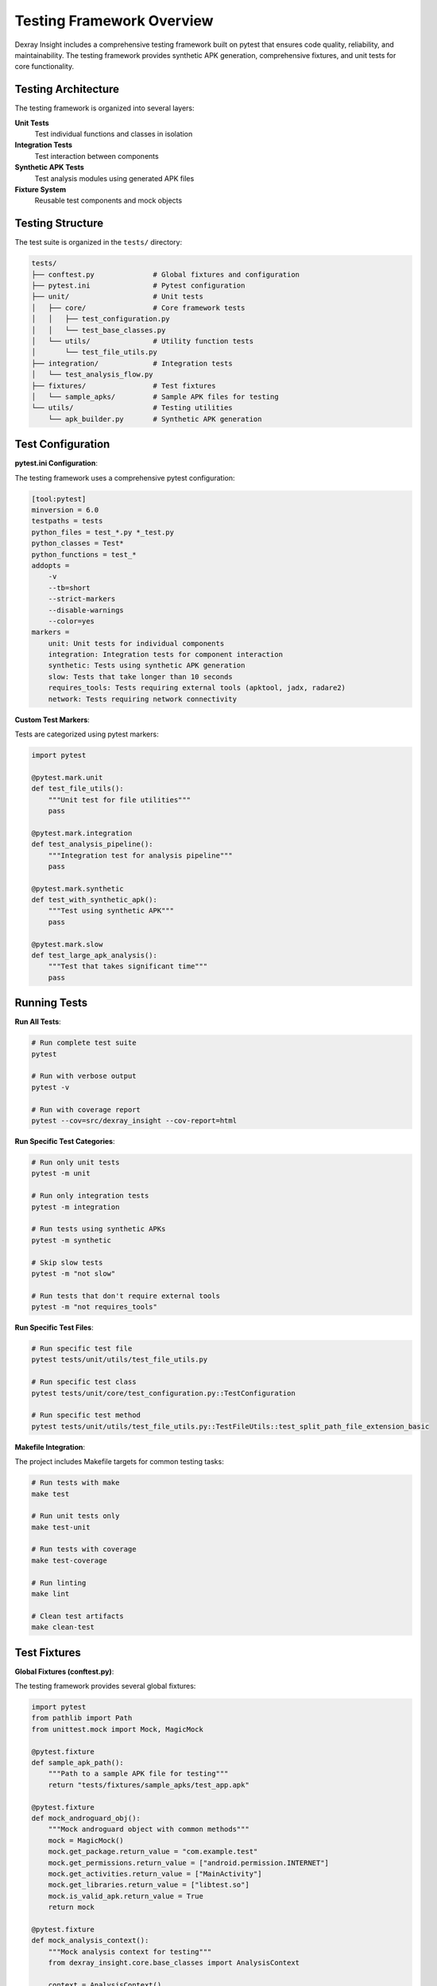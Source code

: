 Testing Framework Overview
==========================

Dexray Insight includes a comprehensive testing framework built on pytest that ensures code quality, reliability, and maintainability. The testing framework provides synthetic APK generation, comprehensive fixtures, and unit tests for core functionality.

Testing Architecture
--------------------

The testing framework is organized into several layers:

**Unit Tests**
  Test individual functions and classes in isolation

**Integration Tests**
  Test interaction between components

**Synthetic APK Tests**
  Test analysis modules using generated APK files

**Fixture System**
  Reusable test components and mock objects

Testing Structure
-----------------

The test suite is organized in the ``tests/`` directory:

.. code-block:: text

   tests/
   ├── conftest.py              # Global fixtures and configuration
   ├── pytest.ini               # Pytest configuration
   ├── unit/                    # Unit tests
   │   ├── core/                # Core framework tests
   │   │   ├── test_configuration.py
   │   │   └── test_base_classes.py
   │   └── utils/               # Utility function tests
   │       └── test_file_utils.py
   ├── integration/             # Integration tests
   │   └── test_analysis_flow.py
   ├── fixtures/                # Test fixtures
   │   └── sample_apks/         # Sample APK files for testing
   └── utils/                   # Testing utilities
       └── apk_builder.py       # Synthetic APK generation

Test Configuration
-----------------

**pytest.ini Configuration**:

The testing framework uses a comprehensive pytest configuration:

.. code-block:: ini

   [tool:pytest]
   minversion = 6.0
   testpaths = tests
   python_files = test_*.py *_test.py
   python_classes = Test*
   python_functions = test_*
   addopts = 
       -v
       --tb=short
       --strict-markers
       --disable-warnings
       --color=yes
   markers =
       unit: Unit tests for individual components
       integration: Integration tests for component interaction
       synthetic: Tests using synthetic APK generation
       slow: Tests that take longer than 10 seconds
       requires_tools: Tests requiring external tools (apktool, jadx, radare2)
       network: Tests requiring network connectivity

**Custom Test Markers**:

Tests are categorized using pytest markers:

.. code-block:: python

   import pytest
   
   @pytest.mark.unit
   def test_file_utils():
       """Unit test for file utilities"""
       pass
   
   @pytest.mark.integration
   def test_analysis_pipeline():
       """Integration test for analysis pipeline"""
       pass
   
   @pytest.mark.synthetic
   def test_with_synthetic_apk():
       """Test using synthetic APK"""
       pass
   
   @pytest.mark.slow
   def test_large_apk_analysis():
       """Test that takes significant time"""
       pass

Running Tests
-------------

**Run All Tests**:

.. code-block:: bash

   # Run complete test suite
   pytest
   
   # Run with verbose output
   pytest -v
   
   # Run with coverage report
   pytest --cov=src/dexray_insight --cov-report=html

**Run Specific Test Categories**:

.. code-block:: bash

   # Run only unit tests
   pytest -m unit
   
   # Run only integration tests
   pytest -m integration
   
   # Run tests using synthetic APKs
   pytest -m synthetic
   
   # Skip slow tests
   pytest -m "not slow"
   
   # Run tests that don't require external tools
   pytest -m "not requires_tools"

**Run Specific Test Files**:

.. code-block:: bash

   # Run specific test file
   pytest tests/unit/utils/test_file_utils.py
   
   # Run specific test class
   pytest tests/unit/core/test_configuration.py::TestConfiguration
   
   # Run specific test method
   pytest tests/unit/utils/test_file_utils.py::TestFileUtils::test_split_path_file_extension_basic

**Makefile Integration**:

The project includes Makefile targets for common testing tasks:

.. code-block:: bash

   # Run tests with make
   make test
   
   # Run unit tests only
   make test-unit
   
   # Run tests with coverage
   make test-coverage
   
   # Run linting
   make lint
   
   # Clean test artifacts
   make clean-test

Test Fixtures
-------------

**Global Fixtures (conftest.py)**:

The testing framework provides several global fixtures:

.. code-block:: python

   import pytest
   from pathlib import Path
   from unittest.mock import Mock, MagicMock
   
   @pytest.fixture
   def sample_apk_path():
       """Path to a sample APK file for testing"""
       return "tests/fixtures/sample_apks/test_app.apk"
   
   @pytest.fixture
   def mock_androguard_obj():
       """Mock androguard object with common methods"""
       mock = MagicMock()
       mock.get_package.return_value = "com.example.test"
       mock.get_permissions.return_value = ["android.permission.INTERNET"]
       mock.get_activities.return_value = ["MainActivity"]
       mock.get_libraries.return_value = ["libtest.so"]
       mock.is_valid_apk.return_value = True
       return mock
   
   @pytest.fixture
   def mock_analysis_context():
       """Mock analysis context for testing"""
       from dexray_insight.core.base_classes import AnalysisContext
       
       context = AnalysisContext()
       context.apk_path = "/path/to/test.apk"
       context.module_results = {}
       context.shared_data = {}
       return context
   
   @pytest.fixture
   def test_configuration():
       """Test configuration dictionary"""
       return {
           'analysis': {
               'parallel_execution': {'enabled': True, 'max_workers': 2},
               'timeout': {'module_timeout': 60, 'tool_timeout': 120}
           },
           'modules': {
               'string_analysis': {'enabled': True},
               'permission_analysis': {'enabled': True}
           },
           'logging': {'level': 'DEBUG'}
       }

**Parametrized Fixtures**:

.. code-block:: python

   @pytest.fixture(params=[
       "simple_app.apk",
       "complex_app.apk", 
       "native_app.apk"
   ])
   def various_apk_paths(request):
       """Fixture providing different APK files"""
       return f"tests/fixtures/sample_apks/{request.param}"
   
   @pytest.fixture(params=[
       ('DEBUG', True),
       ('INFO', True), 
       ('WARNING', False),
       ('ERROR', False)
   ])
   def logging_config(request):
       """Fixture providing different logging configurations"""
       level, verbose = request.param
       return {'level': level, 'verbose': verbose}

Synthetic APK Generation
-----------------------

**APK Builder Utility**:

The testing framework includes a synthetic APK builder for creating test APKs:

.. code-block:: python

   from tests.utils.apk_builder import SyntheticApkBuilder
   
   # Create basic APK
   builder = SyntheticApkBuilder()
   apk_path = builder.build_apk(
       package_name="com.test.synthetic",
       version_name="1.0.0",
       framework="Native"
   )
   
   # Create APK with specific features
   apk_path = builder.build_apk(
       package_name="com.test.flutter",
       framework="Flutter",
       permissions=["android.permission.CAMERA", "android.permission.INTERNET"],
       activities=["MainActivity", "SettingsActivity"],
       native_libraries=["libflutter.so", "libapp.so"]
   )

**Framework-Specific APKs**:

.. code-block:: python

   @pytest.fixture
   def flutter_apk():
       """Generate Flutter-based synthetic APK"""
       builder = SyntheticApkBuilder()
       return builder.build_flutter_apk(
           package_name="com.test.flutter",
           include_native_libs=True
       )
   
   @pytest.fixture  
   def react_native_apk():
       """Generate React Native synthetic APK"""
       builder = SyntheticApkBuilder()
       return builder.build_react_native_apk(
           package_name="com.test.reactnative",
           include_hermes=True
       )
   
   @pytest.fixture
   def xamarin_apk():
       """Generate Xamarin synthetic APK"""
       builder = SyntheticApkBuilder()
       return builder.build_xamarin_apk(
           package_name="com.test.xamarin",
           include_mono_runtime=True
       )

Test Data Management
-------------------

**Sample APK Files**:

The test suite includes sample APK files for different scenarios:

.. code-block:: text

   tests/fixtures/sample_apks/
   ├── minimal_app.apk          # Minimal APK with basic components
   ├── permission_heavy.apk     # APK with many permissions
   ├── native_libraries.apk     # APK with multiple .so files
   ├── flutter_app.apk          # Flutter framework APK
   ├── react_native_app.apk     # React Native framework APK
   └── malformed.apk            # Intentionally malformed APK

**Test Data Fixtures**:

.. code-block:: python

   @pytest.fixture
   def sample_string_data():
       """Sample string analysis data"""
       return {
           'urls': [
               'https://api.example.com',
               'http://tracking.com/collect'
           ],
           'ip_addresses': ['192.168.1.1', '8.8.8.8'],
           'email_addresses': ['contact@example.com'],
           'domains': ['api.example.com', 'cdn.example.com'],
           'base64_strings': ['dGVzdCBzdHJpbmc=']
       }
   
   @pytest.fixture
   def sample_permission_data():
       """Sample permission analysis data"""
       return [
           'android.permission.INTERNET',
           'android.permission.CAMERA', 
           'android.permission.ACCESS_FINE_LOCATION',
           'com.example.CUSTOM_PERMISSION'
       ]

Mocking Strategies
-----------------

**External Tool Mocking**:

Mock external tools to avoid dependencies in unit tests:

.. code-block:: python

   @pytest.fixture
   def mock_apktool():
       """Mock apktool execution"""
       with patch('subprocess.run') as mock_run:
           mock_run.return_value = Mock(
               returncode=0,
               stdout="APKTool analysis complete",
               stderr=""
           )
           yield mock_run
   
   @pytest.fixture
   def mock_r2pipe():
       """Mock radare2 pipe connection"""
       with patch('r2pipe.open') as mock_open:
           mock_r2 = Mock()
           mock_r2.cmd.return_value = "analysis result"
           mock_r2.cmdj.return_value = {"analysis": "data"}
           mock_open.return_value = mock_r2
           yield mock_r2

**API Mocking**:

Mock external API calls for signature detection:

.. code-block:: python

   @pytest.fixture
   def mock_virustotal_api():
       """Mock VirusTotal API responses"""
       responses = {
           'scan': {
               'response_code': 1,
               'scan_id': 'test_scan_id'
           },
           'report': {
               'response_code': 1,
               'positives': 3,
               'total': 70,
               'scans': {
                   'Avira': {'detected': True, 'result': 'Android.Malware'},
                   'Kaspersky': {'detected': True, 'result': 'Trojan.Android'},
                   'McAfee': {'detected': False, 'result': None}
               }
           }
       }
       
       with patch('requests.get') as mock_get, \
            patch('requests.post') as mock_post:
           
           mock_get.return_value.json.return_value = responses['report']
           mock_post.return_value.json.return_value = responses['scan']
           
           yield {'get': mock_get, 'post': mock_post}

Test Assertions and Helpers
---------------------------

**Custom Assertions**:

.. code-block:: python

   def assert_valid_analysis_result(result):
       """Assert that analysis result has valid structure"""
       assert hasattr(result, 'module_name')
       assert hasattr(result, 'status')
       assert hasattr(result, 'execution_time')
       assert result.execution_time >= 0
       
       if result.status == AnalysisStatus.FAILURE:
           assert hasattr(result, 'error_message')
           assert result.error_message is not None
   
   def assert_apk_metadata_complete(metadata):
       """Assert APK metadata is complete"""
       required_fields = [
           'package_name', 'version_name', 'version_code',
           'permissions', 'activities'
       ]
       
       for field in required_fields:
           assert field in metadata
           assert metadata[field] is not None
   
   def assert_no_security_issues(security_result):
       """Assert no critical security issues found"""
       if security_result.hardcoded_secrets:
           critical_secrets = [s for s in security_result.hardcoded_secrets 
                             if s['severity'] == 'CRITICAL']
           assert len(critical_secrets) == 0, f"Critical secrets found: {critical_secrets}"

**Test Helpers**:

.. code-block:: python

   def create_temporary_apk(content: bytes) -> str:
       """Create temporary APK file for testing"""
       import tempfile
       
       with tempfile.NamedTemporaryFile(suffix='.apk', delete=False) as f:
           f.write(content)
           return f.name
   
   def cleanup_temporary_files(file_paths: List[str]):
       """Clean up temporary test files"""
       import os
       
       for file_path in file_paths:
           try:
               if os.path.exists(file_path):
                   os.unlink(file_path)
           except Exception:
               pass  # Ignore cleanup errors in tests

Performance Testing
------------------

**Timing Tests**:

.. code-block:: python

   import time
   import pytest
   
   @pytest.mark.slow
   def test_analysis_performance(sample_apk_path):
       """Test analysis performance requirements"""
       start_time = time.time()
       
       # Perform analysis
       results = analyze_apk(sample_apk_path)
       
       execution_time = time.time() - start_time
       
       # Assert performance requirements
       assert execution_time < 120, f"Analysis too slow: {execution_time}s"
       assert results is not None
   
   def test_memory_usage():
       """Test memory usage stays within limits"""
       import psutil
       import gc
       
       process = psutil.Process()
       initial_memory = process.memory_info().rss
       
       # Perform memory-intensive operation
       large_analysis_operation()
       
       gc.collect()  # Force garbage collection
       final_memory = process.memory_info().rss
       memory_increase = (final_memory - initial_memory) / 1024 / 1024  # MB
       
       assert memory_increase < 500, f"Excessive memory usage: {memory_increase}MB"

**Concurrency Tests**:

.. code-block:: python

   import threading
   import pytest
   
   def test_parallel_analysis():
       """Test parallel analysis execution"""
       apk_paths = [
           "tests/fixtures/sample_apks/app1.apk",
           "tests/fixtures/sample_apks/app2.apk",
           "tests/fixtures/sample_apks/app3.apk"
       ]
       
       results = []
       threads = []
       
       def analyze_wrapper(apk_path):
           result = analyze_apk(apk_path)
           results.append(result)
       
       # Start parallel analysis
       for apk_path in apk_paths:
           thread = threading.Thread(target=analyze_wrapper, args=(apk_path,))
           thread.start()
           threads.append(thread)
       
       # Wait for completion
       for thread in threads:
           thread.join(timeout=60)  # 60 second timeout
       
       # Verify results
       assert len(results) == len(apk_paths)
       for result in results:
           assert_valid_analysis_result(result)

Error Handling Tests
-------------------

**Exception Testing**:

.. code-block:: python

   def test_invalid_apk_handling():
       """Test handling of invalid APK files"""
       with pytest.raises(ValueError, match="Invalid APK file"):
           analyze_apk("nonexistent.apk")
   
   def test_corrupted_apk_handling():
       """Test handling of corrupted APK files"""
       corrupted_apk = create_temporary_apk(b"invalid apk content")
       
       try:
           result = analyze_apk(corrupted_apk)
           # Should not raise exception, but return failure result
           assert result.status == AnalysisStatus.FAILURE
           assert "corrupted" in result.error_message.lower()
       finally:
           cleanup_temporary_files([corrupted_apk])
   
   def test_timeout_handling():
       """Test module timeout handling"""
       # Mock a module that takes too long
       with patch('time.sleep', side_effect=lambda x: time.sleep(0.1)):  # Speed up test
           with patch('module.analyze', side_effect=lambda: time.sleep(10)):  # Simulate long operation
               result = analyze_apk_with_timeout("test.apk", timeout=1)
               assert result.status == AnalysisStatus.TIMEOUT

Test Coverage
-------------

**Coverage Configuration**:

.. code-block:: ini

   # .coveragerc
   [run]
   source = src/dexray_insight
   omit = 
       */tests/*
       */venv/*
       */env/*
       */__pycache__/*
   
   [report]
   exclude_lines =
       pragma: no cover
       def __repr__
       if self.debug:
       if settings.DEBUG
       raise AssertionError
       raise NotImplementedError
       if 0:
       if __name__ == .__main__.:

**Coverage Goals**:

The project aims for:

* **Unit Tests**: 90%+ coverage for core utilities and base classes
* **Integration Tests**: 80%+ coverage for module interactions  
* **Overall Coverage**: 85%+ across the entire codebase

**Coverage Commands**:

.. code-block:: bash

   # Generate coverage report
   pytest --cov=src/dexray_insight --cov-report=html --cov-report=term
   
   # View detailed coverage report
   coverage report --show-missing
   
   # Generate HTML coverage report
   coverage html
   open htmlcov/index.html

Continuous Integration
---------------------

**GitHub Actions Integration**:

The testing framework integrates with GitHub Actions for automated testing:

.. code-block:: yaml

   # .github/workflows/test.yml
   name: Tests
   
   on: [push, pull_request]
   
   jobs:
     test:
       runs-on: ubuntu-latest
       strategy:
         matrix:
           python-version: [3.8, 3.9, '3.10', 3.11]
       
       steps:
       - uses: actions/checkout@v3
       - name: Set up Python ${{ matrix.python-version }}
         uses: actions/setup-python@v3
         with:
           python-version: ${{ matrix.python-version }}
       
       - name: Install dependencies
         run: |
           python -m pip install --upgrade pip
           pip install -e .[test]
       
       - name: Run tests
         run: |
           pytest --cov=src/dexray_insight --cov-report=xml
       
       - name: Upload coverage
         uses: codecov/codecov-action@v3

**Test Environment Setup**:

.. code-block:: bash

   # Set up test environment
   python -m venv test-env
   source test-env/bin/activate  # On Windows: test-env\Scripts\activate
   
   # Install test dependencies
   pip install -e .[test]
   
   # Install additional test tools
   pip install pytest-xdist pytest-mock pytest-cov

Best Practices
--------------

**Test Organization**:

1. **One test file per module** - Mirror the source code structure
2. **Descriptive test names** - Clearly indicate what is being tested
3. **Arrange-Act-Assert pattern** - Structure tests clearly
4. **Independent tests** - Tests should not depend on each other
5. **Deterministic tests** - Tests should produce consistent results

**Test Writing Guidelines**:

.. code-block:: python

   def test_should_detect_flutter_framework_when_flutter_libraries_present():
       """Test that Flutter framework is detected when Flutter-specific libraries are present"""
       # Arrange
       native_libraries = ['libflutter.so', 'libapp.so', 'libtest.so']
       package_name = 'com.example.flutter'
       classes = []
       
       # Act
       detected_framework = detect_framework(package_name, native_libraries, classes)
       
       # Assert
       assert detected_framework == 'Flutter'

**Mock Usage Guidelines**:

1. **Mock external dependencies** - Don't test third-party code
2. **Mock expensive operations** - File I/O, network calls, etc.
3. **Mock non-deterministic behavior** - Random values, timestamps
4. **Verify mock interactions** - Ensure mocks are called correctly
5. **Reset mocks between tests** - Avoid test interference

The testing framework provides a solid foundation for ensuring code quality and reliability in Dexray Insight. It enables confident refactoring, catches regressions early, and serves as documentation for expected behavior.